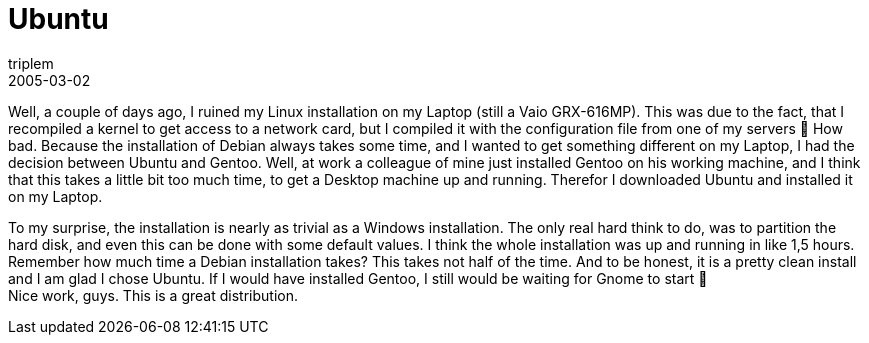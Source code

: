 = Ubuntu
triplem
2005-03-02
:jbake-type: post
:jbake-status: published
:jbake-tags: LInux

Well, a couple of days ago, I ruined my Linux installation on my Laptop (still a Vaio GRX-616MP). This was due to the fact, that I recompiled a kernel to get access to a network card, but I compiled it with the configuration file from one of my servers 🙁 How bad. Because the installation of Debian always takes some time, and I wanted to get something different on my Laptop, I had the decision between Ubuntu and Gentoo. Well, at work a colleague of mine just installed Gentoo on his working machine, and I think that this takes a little bit too much time, to get a Desktop machine up and running. Therefor I downloaded Ubuntu and installed it on my Laptop.

To my surprise, the installation is nearly as trivial as a Windows installation. The only real hard think to do, was to partition the hard disk, and even this can be done with some default values. I think the whole installation was up and running in like 1,5 hours. Remember how much time a Debian installation takes? This takes not half of the time. And to be honest, it is a pretty clean install and I am glad I chose Ubuntu. If I would have installed Gentoo, I still would be waiting for Gnome to start 🙂 +
Nice work, guys. This is a great distribution.